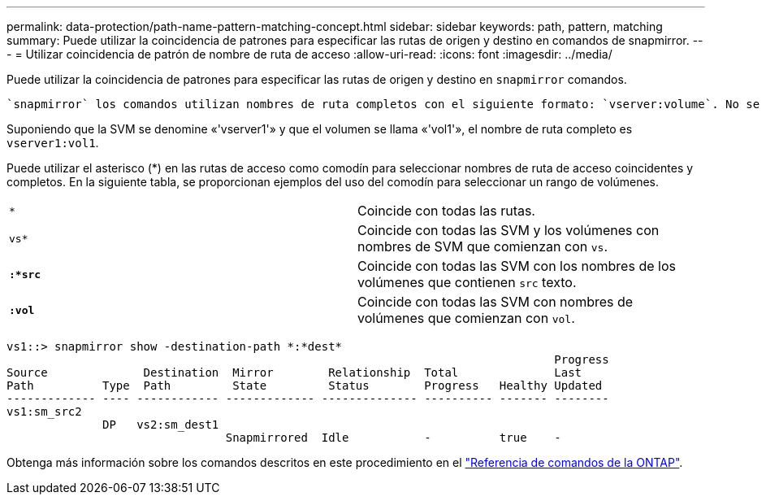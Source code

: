 ---
permalink: data-protection/path-name-pattern-matching-concept.html 
sidebar: sidebar 
keywords: path, pattern, matching 
summary: Puede utilizar la coincidencia de patrones para especificar las rutas de origen y destino en comandos de snapmirror. 
---
= Utilizar coincidencia de patrón de nombre de ruta de acceso
:allow-uri-read: 
:icons: font
:imagesdir: ../media/


[role="lead"]
Puede utilizar la coincidencia de patrones para especificar las rutas de origen y destino en `snapmirror` comandos.

 `snapmirror` los comandos utilizan nombres de ruta completos con el siguiente formato: `vserver:volume`. No se puede introducir el nombre de la SVM para abreviar el nombre de la ruta de acceso. Si lo hace, el `snapmirror` El comando asume el contexto de SVM local del usuario.

Suponiendo que la SVM se denomine «'vserver1'» y que el volumen se llama «'vol1'», el nombre de ruta completo es `vserver1:vol1`.

Puede utilizar el asterisco (*) en las rutas de acceso como comodín para seleccionar nombres de ruta de acceso coincidentes y completos. En la siguiente tabla, se proporcionan ejemplos del uso del comodín para seleccionar un rango de volúmenes.

[cols="2*"]
|===


 a| 
`*`
 a| 
Coincide con todas las rutas.



 a| 
`vs*`
 a| 
Coincide con todas las SVM y los volúmenes con nombres de SVM que comienzan con `vs`.



 a| 
`*:*src*`
 a| 
Coincide con todas las SVM con los nombres de los volúmenes que contienen `src` texto.



 a| 
`*:vol*`
 a| 
Coincide con todas las SVM con nombres de volúmenes que comienzan con `vol`.

|===
[listing]
----
vs1::> snapmirror show -destination-path *:*dest*
                                                                                Progress
Source              Destination  Mirror        Relationship  Total              Last
Path          Type  Path         State         Status        Progress   Healthy Updated
------------- ---- ------------ ------------- -------------- ---------- ------- --------
vs1:sm_src2
              DP   vs2:sm_dest1
                                Snapmirrored  Idle           -          true    -
----
Obtenga más información sobre los comandos descritos en este procedimiento en el link:https://docs.netapp.com/us-en/ontap-cli/["Referencia de comandos de la ONTAP"^].
